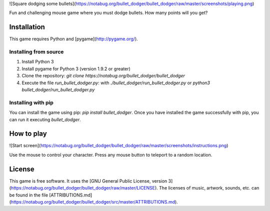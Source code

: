 ![Square dodging some bullets](https://notabug.org/bullet_dodger/bullet_dodger/raw/master/screenshots/playing.png)

Fun and challenging mouse game where you must dodge bullets. How many
points will you get?

Installation
============

This game requires Python and [pygame](http://pygame.org/).

Installing from source
----------------------

1.  Install Python 3
2.  Install pygame for Python 3 (version 1.9.2 or greater)
3.  Clone the repository:
    `git clone https://notabug.org/bullet_dodger/bullet_dodger`
4.  Execute the file `run_bullet_dodger.py`: with
    `./bullet_dodger/run_bullet_dodger.py` or
    `python3 bullet_dodger/run_bullet_dodger.py`

Installing with pip
-------------------

You can install the game using pip: `pip install bullet_dodger`. Once
you have installed the game successfully with pip, you can run it
executing `bullet_dodger`.

How to play
===========

![Start screen](https://notabug.org/bullet_dodger/bullet_dodger/raw/master/screenshots/instructions.png)

Use the mouse to control your character. Press any mouse button to
teleport to a random location.

License
=======

This game is free software. It uses the [GNU General Public License,
version
3](https://notabug.org/bullet_dodger/bullet_dodger/raw/master/LICENSE). The
licenses of music, artwork, sounds, etc. can be found in the file
[ATTRIBUTIONS.md](https://notabug.org/bullet_dodger/bullet_dodger/src/master/ATTRIBUTIONS.md).


